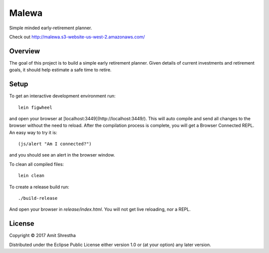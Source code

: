 Malewa
======

Simple minded early-retirement planner.

Check out http://malewa.s3-website-us-west-2.amazonaws.com/

Overview
--------

The goal of this project is to build a simple early retirement planner.
Given details of current investments and retirement goals, it should help
estimate a safe time to retire.

Setup
-----

To get an interactive development environment run:

.. parsed-literal:: lein figwheel

and open your browser at [localhost:3449](http://localhost:3449/).
This will auto compile and send all changes to the browser without the
need to reload. After the compilation process is complete, you will
get a Browser Connected REPL. An easy way to try it is:

.. parsed-literal:: (js/alert "Am I connected?")

and you should see an alert in the browser window.

To clean all compiled files:

.. parsed-literal:: lein clean

To create a release build run:

.. parsed-literal:: ./build-release

And open your browser in `release/index.html`. You will not
get live reloading, nor a REPL.

License
-------

Copyright © 2017 Amit Shrestha

Distributed under the Eclipse Public License either version 1.0 or (at your option) any later version.
